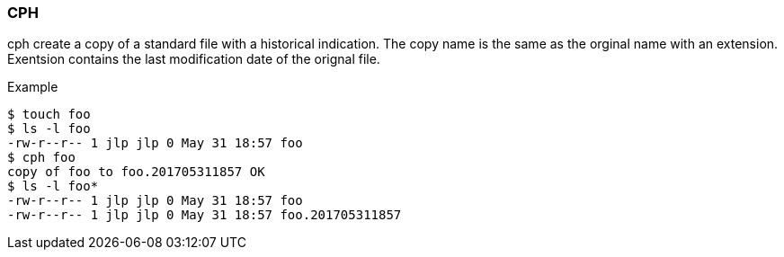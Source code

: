 === CPH ===
cph create a copy of a standard file with a historical indication. 
The copy name is the same as the orginal name with an extension.
Exentsion contains the last modification date of the orignal file.

.Example
----
$ touch foo
$ ls -l foo
-rw-r--r-- 1 jlp jlp 0 May 31 18:57 foo
$ cph foo  
copy of foo to foo.201705311857 OK
$ ls -l foo*
-rw-r--r-- 1 jlp jlp 0 May 31 18:57 foo
-rw-r--r-- 1 jlp jlp 0 May 31 18:57 foo.201705311857
----



